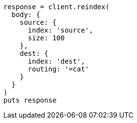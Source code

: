 [source, ruby]
----
response = client.reindex(
  body: {
    source: {
      index: 'source',
      size: 100
    },
    dest: {
      index: 'dest',
      routing: '=cat'
    }
  }
)
puts response
----
